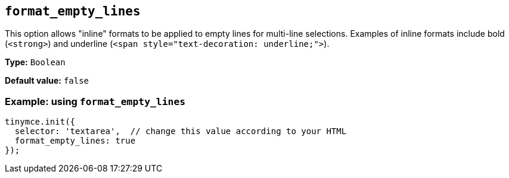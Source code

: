 [[format_empty_lines]]
== `+format_empty_lines+`

This option allows "inline" formats to be applied to empty lines for multi-line selections. Examples of inline formats include bold (`+<strong>+`) and underline (`+<span style="text-decoration: underline;">+`).

*Type:* `+Boolean+`

*Default value:* `+false+`

=== Example: using `+format_empty_lines+`

[source,js]
----
tinymce.init({
  selector: 'textarea',  // change this value according to your HTML
  format_empty_lines: true
});
----
